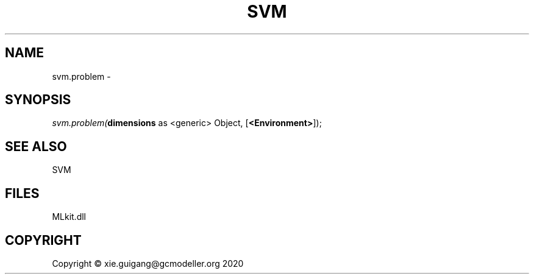 .\" man page create by R# package system.
.TH SVM 1 2020-12-26 "svm.problem" "svm.problem"
.SH NAME
svm.problem \- 
.SH SYNOPSIS
\fIsvm.problem(\fBdimensions\fR as <generic> Object, 
[\fB<Environment>\fR]);\fR
.SH SEE ALSO
SVM
.SH FILES
.PP
MLkit.dll
.PP
.SH COPYRIGHT
Copyright © xie.guigang@gcmodeller.org 2020
